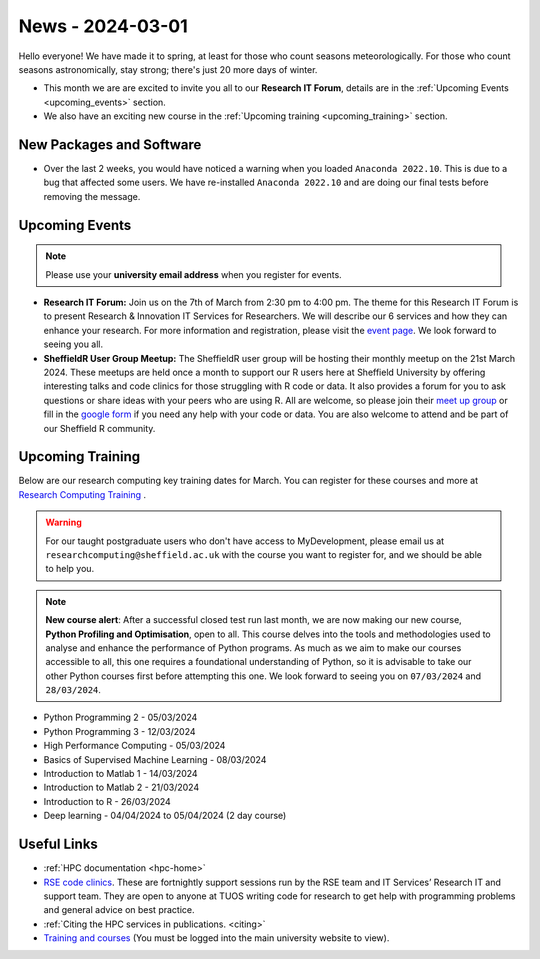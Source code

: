 .. _nl20240301:

News - 2024-03-01
=================

Hello everyone! We have made it to spring, at least for those who count seasons meteorologically. For those who count seasons astronomically, stay strong; there's just 20 more days of winter.

- This month we are are excited to invite you all to our **Research IT Forum**, details are in the :ref:`Upcoming Events <upcoming_events>` section. 
- We also have an exciting new course in the :ref:`Upcoming training  <upcoming_training>`  section.

New Packages and Software
-------------------------

- Over the last 2 weeks, you would have noticed a warning when you loaded ``Anaconda 2022.10``. This is due to a bug that affected some users. We have re-installed ``Anaconda 2022.10`` and are doing our final tests before removing the message.

.. _upcoming_events:

Upcoming Events
---------------

.. note:: 

    Please use your **university email address** when you register for events.

- **Research IT Forum:** Join us on the 7th of March from 2:30 pm to 4:00 pm. The theme for this Research IT Forum is to present Research & Innovation IT Services for Researchers. 
  We will describe our 6 services and how they can enhance your research. For more information and registration, please visit the `event page <https://www.eventbrite.co.uk/e/research-it-forum-research-innovation-services-for-researchers-tickets-852097987017>`_. 
  We look forward to seeing you all. 
- **SheffieldR User Group Meetup:** The SheffieldR user group will be hosting their monthly meetup on the 21st March 2024. These meetups are held once a month to support our R users here at Sheffield University by offering interesting talks and code clinics 
  for those struggling with R code or data. It also provides a forum for you to ask questions or share ideas with your peers who are using R. All are welcome, so please join their  `meet up group <https://www.meetup.com/sheffieldr-sheffield-r-users-group/>`_ or fill in the `google form <https://docs.google.com/forms/d/e/1FAIpQLSffiI7o68QcFngrirJ7YrjGgJfduwtv0UWJDQeNQLLKUDQmzA/viewform>`_ if you need any help with your code or data. You are also welcome to attend and be part of our Sheffield R community.

.. _upcoming_training:

Upcoming Training
-----------------

Below are our research computing key training dates for March. You can register for these courses and more at  `Research Computing Training <https://sites.google.com/sheffield.ac.uk/research-training/>`_ . 

.. warning::
    For our taught postgraduate users who don't have access to MyDevelopment, please email us at ``researchcomputing@sheffield.ac.uk`` with the course you want to register for, and we should be able to help you.

.. note:: 
    
    **New course alert**: After a successful closed test run last month, we are now making our new course, **Python Profiling and Optimisation**, open to all. This course delves into the tools and methodologies used to analyse and 
    enhance the performance of Python programs. As much as we aim to make our courses accessible to all, this one requires a foundational understanding of Python, so it is advisable to take our other Python 
    courses first before attempting this one. We look forward to seeing you on ``07/03/2024`` and ``28/03/2024``.
 
- Python Programming 2 - 05/03/2024
- Python Programming 3 - 12/03/2024
- High Performance Computing - 05/03/2024
- Basics of Supervised Machine Learning - 08/03/2024
- Introduction to Matlab 1 - 14/03/2024
- Introduction to Matlab 2 - 21/03/2024
- Introduction to R - 26/03/2024
- Deep learning - 04/04/2024 to 05/04/2024 (2 day course)

Useful Links
------------

- :ref:`HPC documentation  <hpc-home>` 
- `RSE code clinics <https://rse.shef.ac.uk/support/code-clinic/>`_. These are fortnightly support sessions run by the RSE team and IT Services’ Research IT and support team. They are open to anyone at TUOS writing code for research to get help with programming problems and general advice on best practice.
- :ref:`Citing the HPC services in publications.  <citing>`
- `Training and courses <https://sites.google.com/sheffield.ac.uk/research-training/>`_ (You must be logged into the main university website to view).